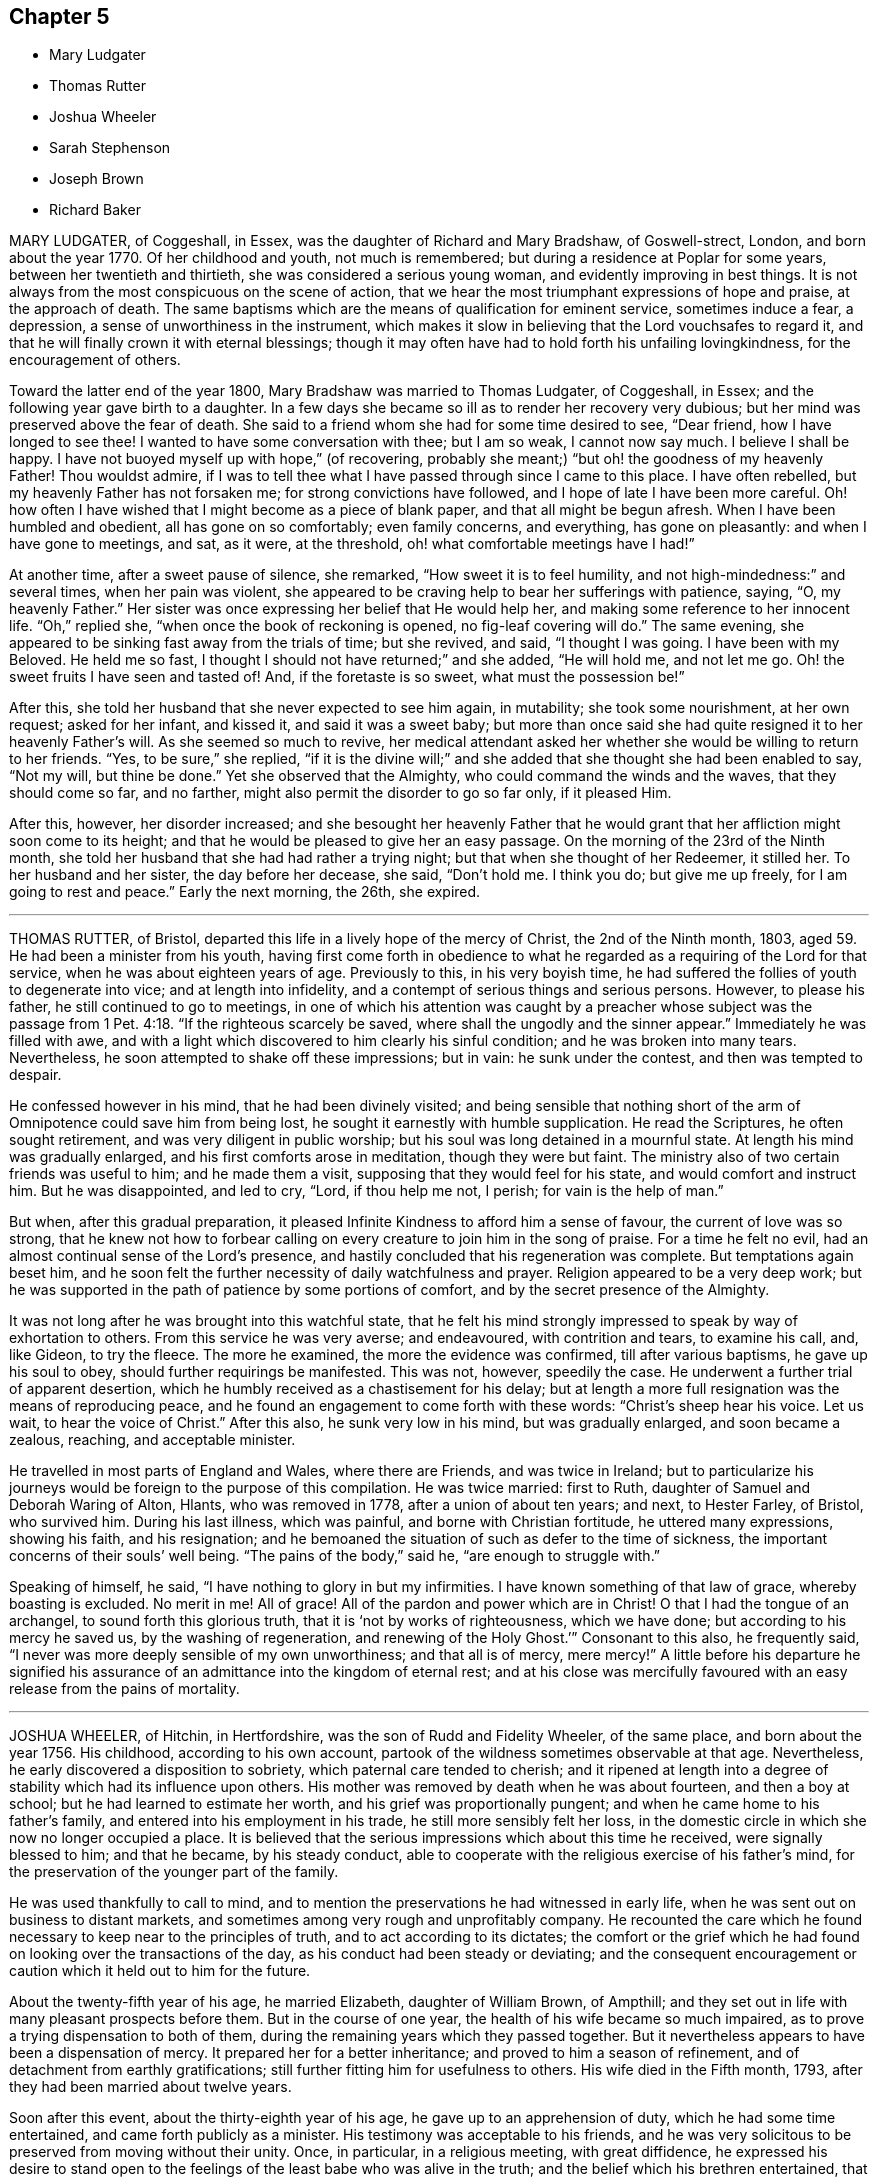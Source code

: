 == Chapter 5

[.chapter-synopsis]
* Mary Ludgater
* Thomas Rutter
* Joshua Wheeler
* Sarah Stephenson
* Joseph Brown
* Richard Baker

MARY LUDGATER, of Coggeshall, in Essex, was the daughter of Richard and Mary Bradshaw,
of Goswell-strect, London, and born about the year 1770.
Of her childhood and youth, not much is remembered;
but during a residence at Poplar for some years, between her twentieth and thirtieth,
she was considered a serious young woman, and evidently improving in best things.
It is not always from the most conspicuous on the scene of action,
that we hear the most triumphant expressions of hope and praise,
at the approach of death.
The same baptisms which are the means of qualification for eminent service,
sometimes induce a fear, a depression, a sense of unworthiness in the instrument,
which makes it slow in believing that the Lord vouchsafes to regard it,
and that he will finally crown it with eternal blessings;
though it may often have had to hold forth his unfailing lovingkindness,
for the encouragement of others.

Toward the latter end of the year 1800, Mary Bradshaw was married to Thomas Ludgater,
of Coggeshall, in Essex; and the following year gave birth to a daughter.
In a few days she became so ill as to render her recovery very dubious;
but her mind was preserved above the fear of death.
She said to a friend whom she had for some time desired to see, "`Dear friend,
how I have longed to see thee!
I wanted to have some conversation with thee; but I am so weak, I cannot now say much.
I believe I shall be happy.
I have not buoyed myself up with hope,`" (of recovering,
probably she meant;) "`but oh! the goodness of my heavenly Father!
Thou wouldst admire,
if I was to tell thee what I have passed through since I came to this place.
I have often rebelled, but my heavenly Father has not forsaken me;
for strong convictions have followed, and I hope of late I have been more careful.
Oh! how often I have wished that I might become as a piece of blank paper,
and that all might be begun afresh.
When I have been humbled and obedient, all has gone on so comfortably;
even family concerns, and everything, has gone on pleasantly:
and when I have gone to meetings, and sat, as it were, at the threshold,
oh! what comfortable meetings have I had!`"

At another time, after a sweet pause of silence, she remarked,
"`How sweet it is to feel humility, and not high-mindedness:`" and several times,
when her pain was violent,
she appeared to be craving help to bear her sufferings with patience, saying, "`O,
my heavenly Father.`"
Her sister was once expressing her belief that He would help her,
and making some reference to her innocent life.
"`Oh,`" replied she, "`when once the book of reckoning is opened,
no fig-leaf covering will do.`"
The same evening, she appeared to be sinking fast away from the trials of time;
but she revived, and said, "`I thought I was going.
I have been with my Beloved.
He held me so fast, I thought I should not have returned;`" and she added,
"`He will hold me, and not let me go.
Oh! the sweet fruits I have seen and tasted of!
And, if the foretaste is so sweet, what must the possession be!`"

After this, she told her husband that she never expected to see him again, in mutability;
she took some nourishment, at her own request; asked for her infant, and kissed it,
and said it was a sweet baby;
but more than once said she had quite resigned it to her heavenly Father`'s will.
As she seemed so much to revive,
her medical attendant asked her whether she would be willing to return to her friends.
"`Yes, to be sure,`" she replied,
"`if it is the divine will;`" and she added that she thought she had been enabled to say,
"`Not my will, but thine be done.`"
Yet she observed that the Almighty, who could command the winds and the waves,
that they should come so far, and no farther,
might also permit the disorder to go so far only, if it pleased Him.

After this, however, her disorder increased;
and she besought her heavenly Father that he would grant
that her affliction might soon come to its height;
and that he would be pleased to give her an easy passage.
On the morning of the 23rd of the Ninth month,
she told her husband that she had had rather a trying night;
but that when she thought of her Redeemer, it stilled her.
To her husband and her sister, the day before her decease, she said, "`Don`'t hold me.
I think you do; but give me up freely, for I am going to rest and peace.`"
Early the next morning, the 26th, she expired.

[.asterism]
'''

THOMAS RUTTER, of Bristol, departed this life in a lively hope of the mercy of Christ,
the 2nd of the Ninth month, 1803, aged 59. He had been a minister from his youth,
having first come forth in obedience to what he regarded
as a requiring of the Lord for that service,
when he was about eighteen years of age.
Previously to this, in his very boyish time,
he had suffered the follies of youth to degenerate into vice;
and at length into infidelity, and a contempt of serious things and serious persons.
However, to please his father, he still continued to go to meetings,
in one of which his attention was caught by a preacher whose subject was
the passage from 1 Pet. 4:18. "`If the righteous scarcely be saved,
where shall the ungodly and the sinner appear.`"
Immediately he was filled with awe,
and with a light which discovered to him clearly his sinful condition;
and he was broken into many tears.
Nevertheless, he soon attempted to shake off these impressions; but in vain:
he sunk under the contest, and then was tempted to despair.

He confessed however in his mind, that he had been divinely visited;
and being sensible that nothing short of the arm
of Omnipotence could save him from being lost,
he sought it earnestly with humble supplication.
He read the Scriptures, he often sought retirement,
and was very diligent in public worship;
but his soul was long detained in a mournful state.
At length his mind was gradually enlarged, and his first comforts arose in meditation,
though they were but faint.
The ministry also of two certain friends was useful to him; and he made them a visit,
supposing that they would feel for his state, and would comfort and instruct him.
But he was disappointed, and led to cry, "`Lord, if thou help me not, I perish;
for vain is the help of man.`"

But when, after this gradual preparation,
it pleased Infinite Kindness to afford him a sense of favour,
the current of love was so strong,
that he knew not how to forbear calling on every
creature to join him in the song of praise.
For a time he felt no evil, had an almost continual sense of the Lord`'s presence,
and hastily concluded that his regeneration was complete.
But temptations again beset him,
and he soon felt the further necessity of daily watchfulness and prayer.
Religion appeared to be a very deep work;
but he was supported in the path of patience by some portions of comfort,
and by the secret presence of the Almighty.

It was not long after he was brought into this watchful state,
that he felt his mind strongly impressed to speak by way of exhortation to others.
From this service he was very averse; and endeavoured, with contrition and tears,
to examine his call, and, like Gideon, to try the fleece.
The more he examined, the more the evidence was confirmed, till after various baptisms,
he gave up his soul to obey, should further requirings be manifested.
This was not, however, speedily the case.
He underwent a further trial of apparent desertion,
which he humbly received as a chastisement for his delay;
but at length a more full resignation was the means of reproducing peace,
and he found an engagement to come forth with these words:
"`Christ`'s sheep hear his voice.
Let us wait, to hear the voice of Christ.`"
After this also, he sunk very low in his mind, but was gradually enlarged,
and soon became a zealous, reaching, and acceptable minister.

He travelled in most parts of England and Wales, where there are Friends,
and was twice in Ireland;
but to particularize his journeys would be foreign to the purpose of this compilation.
He was twice married: first to Ruth, daughter of Samuel and Deborah Waring of Alton,
Hlants, who was removed in 1778, after a union of about ten years; and next,
to Hester Farley, of Bristol, who survived him.
During his last illness, which was painful, and borne with Christian fortitude,
he uttered many expressions, showing his faith, and his resignation;
and he bemoaned the situation of such as defer to the time of sickness,
the important concerns of their souls`' well being.
"`The pains of the body,`" said he, "`are enough to struggle with.`"

Speaking of himself, he said, "`I have nothing to glory in but my infirmities.
I have known something of that law of grace, whereby boasting is excluded.
No merit in me!
All of grace!
All of the pardon and power which are in Christ! O that I had the tongue of an archangel,
to sound forth this glorious truth, that it is '`not by works of righteousness,
which we have done; but according to his mercy he saved us,
by the washing of regeneration,
and renewing of the Holy Ghost.`'`" Consonant to this also, he frequently said,
"`I never was more deeply sensible of my own unworthiness; and that all is of mercy,
mere mercy!`"
A little before his departure he signified his assurance
of an admittance into the kingdom of eternal rest;
and at his close was mercifully favoured with an easy release from the pains of mortality.

[.asterism]
'''

JOSHUA WHEELER, of Hitchin, in Hertfordshire, was the son of Rudd and Fidelity Wheeler,
of the same place, and born about the year 1756.
His childhood, according to his own account,
partook of the wildness sometimes observable at that age.
Nevertheless, he early discovered a disposition to sobriety,
which paternal care tended to cherish;
and it ripened at length into a degree of stability which had its influence upon others.
His mother was removed by death when he was about fourteen, and then a boy at school;
but he had learned to estimate her worth, and his grief was proportionally pungent;
and when he came home to his father`'s family,
and entered into his employment in his trade, he still more sensibly felt her loss,
in the domestic circle in which she now no longer occupied a place.
It is believed that the serious impressions which about this time he received,
were signally blessed to him; and that he became, by his steady conduct,
able to cooperate with the religious exercise of his father`'s mind,
for the preservation of the younger part of the family.

He was used thankfully to call to mind,
and to mention the preservations he had witnessed in early life,
when he was sent out on business to distant markets,
and sometimes among very rough and unprofitably company.
He recounted the care which he found necessary to keep near to the principles of truth,
and to act according to its dictates;
the comfort or the grief which he had found on looking over the transactions of the day,
as his conduct had been steady or deviating;
and the consequent encouragement or caution which it held out to him for the future.

About the twenty-fifth year of his age, he married Elizabeth, daughter of William Brown,
of Ampthill; and they set out in life with many pleasant prospects before them.
But in the course of one year, the health of his wife became so much impaired,
as to prove a trying dispensation to both of them,
during the remaining years which they passed together.
But it nevertheless appears to have been a dispensation of mercy.
It prepared her for a better inheritance; and proved to him a season of refinement,
and of detachment from earthly gratifications;
still further fitting him for usefulness to others.
His wife died in the Fifth month, 1793, after they had been married about twelve years.

Soon after this event, about the thirty-eighth year of his age,
he gave up to an apprehension of duty, which he had some time entertained,
and came forth publicly as a minister.
His testimony was acceptable to his friends,
and he was very solicitous to be preserved from moving without their unity.
Once, in particular, in a religious meeting, with great diffidence,
he expressed his desire to stand open to the feelings
of the least babe who was alive in the truth;
and the belief which his brethren entertained, that he was generally careful,
not only to begin, but to close with the life,
confirmed his testimony to their minds and judgment.

A paper, of which the following is a copy, and dated in the Ninth month, 1793,
will show the reverence with which his mind was clothed, when he entered on the service.
It is entitled, [.book-title]#The Opening of Isaiah`'s Ministry.#

[.embedded-content-document.paper]
--

First, he was favoured with a sight of the majesty and glory of God;
and heard the seraphim declare the Lord`'s holiness,
and that the earth was full of glory; and with such power and authority,
that the very posts of the door moved, and the house +++[+++was]
filled with smoke.
Then, as a natural consequence,
he was filled with a feeling sense of his own unworthiness and sinful state,
and under the weight thereof breaks out, "`Woe is me, for I am undone,
because I am a man of unclean lips, and dwell among a people of unclean lips,
for mine eyes have seen the king, the Lord of hosts.`"
In this humble state was the seraph sent unto him
with the live coal taken from the altar,
which having laid on his mouth, he comforts him.
"`Lo, this hath touched thy lips, and thine iniquity is taken away,
and thy sin purged.`" Then did he hear the voice of the Lord, saying,
"`Whom shall I send, and who will go for us?`" Being thus previously prepared,
in a grateful sense of the Lord`'s mercy, and with a willing mind,
he was enabled to offer himself.
"`Here am I, send me.`"

Thus, O Lord,
be pleased to favour me with a sense of thy Almighty goodness;
or such a sense thereof as my feeble state may be able to bear;
and that in thy light I may see my sinful state, and, with one formerly,
abhor myself as in dust and ashes.
And oh! when sufficiently humbled under a sense thereof,
that I may witness the effects of the live coal, and hear those gracious words,
"`Thine iniquity is taken away, and thy sin purged:`" and under +++[+++a]
deep sense thereof, that I may surrender body, soul, and spirit,
into thy gracious direction.

--

Towards the latter end of the year 1795, he entered again into a married state,
with Elizabeth, daughter of William Tuke, of York.
It did not appear to be his lot to travel much from home in the exercise of his gift;
yet, with the consent of his monthly meeting, he travelled, in the year 1797,
in some neighbouring counties; in 1798, he extended a western journey as far as Plymouth;
and in the following year he went northward as far as York.
In all these journeys,
though not without an engagement of mind arising
from an apprehension of duty on his own account,
he travelled generally in company with others.

After his last journey, his life was almost one continued series of bodily indisposition;
yet he continued anxiously concerned for the cause of Truth.
As private opportunities occurred, he still laboured for the good of other individuals,
in a spiritual sense; and one thing which frequently excited his fears was,
lest the gracious purpose of the Lord towards his visited children should,
by one means or other, be frustrated.
For about four months before his last illness,
he enjoyed rather an improved state of health;
yet he did not form great expectations of its continuance;
but rather apprehended that his enfeebled frame would
yield to the rigours of the winter then approaching.
Accordingly, on the last day of the year 1802,
he was seized with an increase of his distemper.
In rather more than two weeks he took to his chamber,
and as his disorder was attended with a distressing degree of nervous irritability,
it proved at times a close trial to his faith.

Once when thus oppressed, he exclaimed, "`Oh, this irritability!
When I try to close my eyes,`" for after a disturbed night
he had been endeavouring to procure a little repose,
"`I seem given up to the powers of darkness and confusion;
but I hope this is not the state my spirit will be centred in.`"
His wife saying that she believed not, he added,
"`No. I believe my change will be an entrance into peace,
through that mercy in which I can confide; not in any works of my own.`"
Some further consolatory conversation passed between them.

He was then sitting up in his chamber;
but about nine o`'clock he was helped to bed by two assistants,
and he had some refreshing sleep.
Soon, however, the cold sweat of death pervaded him generally;
and on the appearance of this alarming symptom, at his own desire,
his father was sent for.
When Joshua was informed that his father was arrived, he rather hastily,
and as if he feared his articulation would fail him, uttered a few short,
but sweet sentences to some around him, concluding with "`Farewell.
May the Lord bless and preserve you all.`"
This benediction was the last sentence which he attempted to utter;
though it was not till about an hour afterwards, and at half an hour past midnight,
that he breathed his last so quietly,
that the exact moment when he fully put off mortality, was scarcely to be ascertained.
His departure was on the 21st of the First month, 1803.

[.asterism]
'''

SARAH STEPHENSON.--It is scarcely needful here to give a copious account of Sarah Stephenson,
of Melksham, in Wiltshire, who died at Philadelphia, whilst on a religious visit,
the 25th of the Fourth month, 1802.
The reader who desires further information,
is referred to Memoirs of her Life and Travels in the service of the Gospel,
published in 1807.
She was the daughter of Daniel and Sarah Stephenson,
and born at Whitehaven in Cumberland, in the year 1738.

In her youth she was not without her temptations to the gratifications of a vain mind;
but was inwardly restrained from giving way to them in a great degree; and,
by various exercises and conflicts, was at length brought to take up her cross to them.
When very young, indeed almost in childhood, she had felt the love of Christian virtue;
and when reading the lives and happy conclusion of the faithful, had often paused,
and craved of her heavenly Father,
(in whose power she then appears to have firmly believed),
"`Be thou pleased to make me like these thy servants,
whatever my sufferings in this life may be.
'`If thou wilt be with me in the way that I go, give me bread to eat,
and raiment to put on; thou shalt be my God, and I will serve thee.`'`"

She first came forth in the ministry about the twenty-seventh year of her age,
and not very long after went to reside in Wiltshire.
After this,
the greater part of her life was taken up in upright endeavours to discharge her duty,
as it was opened on her dedicated mind.
Great at times were her conflicts; but transcendently great were her consolations,
and she had often to acknowledge the sweetness of the sustenance with
which her gracious Lord supports the strength of his humble disciples.
She was particularly concerned in the awful service of visiting Friends in their families,
in many, if not in most places where she travelled:
and she travelled in most parts of Great Britain where there are Friends,
in several repeatedly, and in Ireland twice.

At length, about the sixty-second year of her age,
with a body enfeebled by her past labours,
but with a mind strengthened by the long and habitual exercise of faith,
she prepared to set out on a visit to America;
a concern which for many years had attended her mind.
In this journey, Mary Jefferys, of Melksham,
who had been her companion on several former ones,
found herself also bound to attend her.
They landed at New York the 31st of the Eighth month, 1801,
attended several meetings there, on the Main, and in Long Island;
and then proceeding towards Philadelphia, reached it the 8th of the Second month, 1802.

After some rest,
they attended the meetings of Friends in that city as they came in course,
and on the 9th of the Third month,
entered on a visit to the families of one of the monthly meetings; but Sarah was so weak,
that she was scarcely equal to bear the fatigue of three visits in one day.
The engagement was therefore soon suspended;
but she said that the making of the attempt had afforded her satisfaction;
whether she lived to move further in it or not.
After various means, ineffectually used to relieve her ailments,
on the 9th of the Fourth month she was confined to her bed,
and in about three weeks breathed her last.
Her disorder seemed of the pulmonary kind,
and the consequent and violent coughing and expectoration
rapidly fatigued and reduced her.

During her illness, her exercise of mind on account of others,
was for the most part taken from her.
She said she had done what she could in time of health:
and she confirmed the testimony of a minister who had visited her some days before,
namely, that there was nothing in her way.
To one who was affected at observing her increasing weakness, she said,
"`Don`'t be at all uneasy.
I have been sweetly comforted by my good Master`'s presence.`"
A friend remarking to her that "`Her bed had been
made in her sickness,`"`'Yes,`" said she,
"`wonderfully so.`"
Being asked how she felt as to recovery, she replied, "`I have no prospect of it.
I believe I have finished the work.
I have no care, but on account of my dear child:`" by which term she meant her companion,
Mary Jefferys.

The latter, after this, expressed her entire satisfaction at having come with her,
and said that she thought it a favour to be with her,
even though she should be left so far from her native land:
at which Sarah seemed almost overcome with joy, and said, "`Now, how glad I am,
that thou hast told me!
Now I hope that my good Master will soon take me to rest,
and thou wilt be supported and rewarded.
There is little here but trials, disappointments and conflicts.
Now don`'t hold me, my dear.`"
Then she seemed as if she would sink away; but was heard to say, in a low,
but melodious voice, "`Glory! glory`"

One day, after a fit of violent coughing, which left her much spent, she said,
"`It will be right, let it be which way it may; and that is better than all the world.
It seems as if it must be nearly over now, I have so little strength left.`"
A little after, she seemed to be uttering praises, saying,
"`How good! how good!`" and seemed engaged in sweet supplication.
A friend asking her how she did, she replied, after a pause, "`I cannot say much;
but my king reigns.`"
She uttered but few more expressions; but towards evening, finding herself to sink fast,
she saluted those around her with her dying lips, and said, "`Farewell,
farewell:`" and before seven, she ceased to breathe.

This account being abridged from a larger one in the Memoirs,
1 subjoin the concluding exhortation.
Here, reader, pause.
Dwell on the closing scene,
and taste the blessedness of the death of those who die in the Lord.

[.asterism]
'''

JOSEPH BROWN.--In the present day, when it may at least be said,
that liberality of sentiment, and mutual allowance for difference of judgment,
on religious matters,
prevail in a degree unknown in the times when our
pious forefathers first engaged the attention,
and drew upon themselves the abuse of their countrymen,
it is rare to find any one suffering imprisonment for ecclesiastical causes.
But as in the life of Joseph Brown, we have an instance, and not a solitary one,
of such being the case,
a concise sketch of the attendant circumstances may
not be improperly introduced in this place.

Joseph Brown, was an inhabitant of that retired part of the West Riding, of Yorkshire,
called Lothersdale,
where he endeavoured to maintain a wife and a large family of children,^
footnote:[At the time of his commitment he had ten children;
but they were not all dependent on him for support.]
by the laborious trade of constructing dry stone fences,
so common in that and other rocky parts of England.
He also occupied a small quantity of land; but with all his efforts, was but little,
or scarcely above want.
He was a man generally respected,
and about his thirty-first year had come forth in the ministry,
with the acceptance of his friends.

Notwithstanding his poverty,
he was nearly a constant attender of his monthly and quarterly meetings,
generally performing the journey on foot.
He twice attended the yearly meeting in London,
where I remember to have observed with pleasure the simplicity of his manners and appearance.
In or about the year 1781, he, with several other Friends, was summoned,
at the suit of the Vicar of Carlton, in which parish he lived,
for not having paid his small tithes, which amounted,
as appeared by a subsequent inquiry, to about thirty-four shillings annually,
and were consequently far within the limits of the power of a warrant from a justice.

The magistrates before whom he appeared, judging the alleged demand exorbitant,
recommended a more moderate claim; but the prosecutor refused to abate,
and commenced an Exchequer process.
This, after long delays,
produced a decree which determined the average amount
of nine years`' tithe to be nearly as above stated.
The costs were above half as much more.
For not complying with this decree, in the Fifth month, 1795,
he was committed to York Castle, together with seven others, his neighbours,
and partners in the defence of the suit, and at length in imprisonment.
The names of his fellow-prisoners are, John Wormall, John Stansfield, Henry Wormall,
Henry King, John Wilkinson, William Hartley, and James Walton;
most of them in low circumstances,
and all of them dependent on their own industry for support: the withdrawing of which,
threw the families of some of them upon the charity of some of their friends for relief.

How long they would have remained prisoners is hard to say.
I do not recollect that any attempt was made to sequester their property;
and had this been attempted,
it is probable that the property of some of them
would not have been sufficient for the demand,
costs, and expenses.
At length, however, in consequence of a representation to the king,
stating the suffering case of several of his peaceable subjects,
and the continued delay of the plaintiff, a clause was inserted in an act of Parliament,
empowering certain magistrates to terminate this oppressive case;
by which means (except John Wilkinson,
who had died in the jail) they were liberated after
something less than two years`' confinement;
and distraints were made on their property,
to the satisfaction of the examining magistrates.
It may be proper to add,
that they were kindly treated in the castle and generally
pitied by most that heard the case.

The friends of the quarterly meeting of Yorkshire,
in their testimony concerning this friend, observe that,
though he was much afflicted with infirmity of body
(for he laboured under a pulmonary complaint),
and various deep exercises of mind, both before, during, and after his imprisonment;
yet he was enabled through all to evince much patience and resignation of spirit.
In the course of his religious labours, say they,
he had frequently to encourage others to a like dependence
on the arm of everlasting help,
as well as to strengthen friends in the support of their various testimonies,
particularly that for which he had so deeply suffered.

He departed this life the 28th of the Sixth month, 1803, aged about fifty-two years,
having been a minister about twenty-one years.
A few days before his departure, some friends called on him,
previously to setting out for the quarterly meeting.
He told them that he had also thought of attending it; "`but,`" added he,
"`we are short-sighted creatures.`"
He desired his dear love to friends,
and remarked that he never felt more love to them than at that time;
and that he was easy, and resigned to the will of Providence,
who had been wonderful in goodness, and had supported him through many difficulties,
to his own admiration: so that he had to rejoice, even in tribulation.
He added, that whether it should please the Lord to take him at that time,
or to restore him again, he was easy as to the event.

Thus it appears that peace and love attended his close;
and where peace and love take up their abode,
it would not be an irreverent strain of expression to say, that heaven is begun.
Oh! that every awakened soul would daily seek after the sweet influences of gospel love!
It sweetens society; it begets its likeness in others; it excites gratitude;
and even if bestowed on the ungrateful (as saith our dear Redeemer,
love`'s holy and exhaustless fountain, the rain falls on the just and on the unjust),
it brings its own sweet reward with it: for it attracts the approbation of God.
Where then will be contempt?
where the indulgence of evil surmisings, and hard thoughts?
where either studied or careless detraction?
where even the needless disclosure of real failings?
where the least place for any enmity?
These hurtful practices, and pride, the promoter of many of such practices,
will fall before the prevalence of pure Christian love; and surely,
when these are exterminated from the heart,
is it not so far prepared for its best and most sacred purpose,
to be a temple of the holy Spirit?
Amen!

[.asterism]
'''

RICHARD BAKER, of Dover, was born at Sandwich in Kent, the 26th of the Eleventh month,
1734.
His parents, who were of the Presbyterian persuasion,
were anxious for the religious education of their children, in which,
so far as relates to their son Richard, they probably were successful.
About the eighteenth year of his age his mind was closely
exercised respecting the concerns of his soul`'s well-being;
and in this state he joined the society called Methodists,
among whom he was held in great esteem,
particularly as a person who was endued with an extraordinary gift in prayer.

During his continuance in this connection, he was preserved in great humility,
and was earnest to press forward to the true rest.
Thus he became weaned from all dependence on external help,
experienced something of the true silence of all flesh,
and was gradually drawn into the simplicity of truth.
He joined friends about the twenty-third year of his age,
and was an exemplary member of our Society.
He was careful not to exceed the limitations of truth in his trade and outward concerns,
and was solicitous that his moderation should appear to others.

Living in a town where there are often advantageous contracts to be had from government,
and orders for the use of its establishments in that quarter,
he believed it best to decline one of which he might have partaken,
lest he should seem to weaken his testimony against war,
by seeking the profits arising from it.
Indeed, his mind was filled with hopes superior to those of gain;
and the animation of his very countenance, when engaged in religious service,
demonstrated his genuine devotion to the Lord`'s cause.
Nevertheless,
he conducted a considerable business in most of the various
articles necessary to the furnishing of a house,
and conducted it with reputation.

He was much bound to support the discipline of the Society,
and was a very frequent attender of the yearly meeting in London.
Being of a tender constitution, he was at various times much reduced in body,
and appeared as on the brink of the grave.
In particular, during the time of that meeting in 1779,
he became so enfeebled by a disease which appeared of the consumptive kind,
that he was obliged to leave the town,
and to retire to a village on the south side of it.
While he was at this place, our late friend Esther Tuke, of York,
(already mentioned in this volume) then in London, paid him a visit;
but the current of verbal consolation chiefly flowed from him to her,
and to two young people who bore her company; so that Esther,
who had been long a minister in much esteem and acceptance, had to remark that,
as in the temple of old, the glory of the Lord so filled the house,
that there was no room for the priest to minister.^
footnote:[See 2 Chron. 5:13-14. "`It came even to pass
that as the trumpeters and singers were as one;
to make one sound to be heard in praising and thanking the Lord;
and when they lifted up their voice with the trumpets and cymbals,
and instruments of music, and praised the Lord, saying, For he is good,
for his mercy endureth forever, that then the house was filled with a cloud,
even the house of the Lord:
so that the priests could not stand to minister by reason of the cloud;
for the glory of the Lord had filled the house of God.`"--See also I Kings, 8:10, 11.]
At this time Richard Baker had not come forth with
a public testimony in our meetings for worship.

To another visitor he spoke thus: "`Although I might mention severe pains of body,
yet I have felt more peace and comfort,
and have had more clear openings into that which unlooses the seals,
than ever I had in time of health.
I have endeavoured to be fully resigned to the divine disposal, and may say,
with the truest sincerity,
that in that season I have desired more that my feet might be turned into,
and preserved in, the path of the righteous,
than to experience the joys of the kingdom it leads to.
Although I have formerly wondered at the necessity
of loving one`'s neighbour as one`'s self;
yet I have now thought if there was one person in
the world who had more disregard for me than another,
that my love has gone out the strongest to that person.
As to my present indisposition, I feel a resignation therein,
which is productive of a peace and comfort that is inexpressible;
and believe if it pleases the Lord to restore me to health,
it will be for the sake of others; but that I leave.
I have seen the state of leaving children to the Lord`'s care,
and that the widows should trust in him.
If any thing has lain with more weight than another, during my indisposition,
wherein I have been led to trace back the steps of my life to my very childhood,
it is the not having earlier experienced this state of resignation,
and love to my neighbour, in its full extent.
Although it has been, and is thus with me, it may yet be otherwise;
and this may be preparative to a trying dispensation I may have to pass through; for,
'`Whom the Lord loveth he chasteneth,
and scourgeth every son whom he receiveth.`' All care and
concern respecting my outward affairs are taken away;
and as to my going or staying here, I leave to my friends, who can judge best for me.`"

On his arrival at home,
he thus wrote to one of the young people who had
accompanied Esther in the before-mentioned visit;
and though his words are certainly not dying sayings, yet,
as they show the state of his mind when death seemed at hand,
they are perfectly congenial to the design of this compilation.

"`The great decrease,`" says he,
"`of those disorders which were lately so prevalent upon me,
and the daily increase of strength which I have been favoured with,
for four or five successive days, give great cause to expect it may seem meet +++[+++to]
Divine Providence to answer those fervent desires my friends have expressed for my recovery:
although I must confess the prospect thereof does not give me any pleasure;
not expecting I shall ever see a time wherein my
spirit will be more subject to the Divine will,
nor +++[+++more]
united and leavened into that power which is out of the
reach of all the united powers of darkness to molest,
or death itself to separate from, than favoured to witness in the late illness.
However,
being still mercifully preserved in a sense that every dispensation
of Providence to us is ordered in unerring wisdom,
I feel my mind stayed in a good degree of resignation,
and willing to be brought yet again to be a companion with the tribulated flock of Jesus.
I have only a desire to be preserved in the lowly-minded, watchful state, where +++[+++the]
ear is preserved open to hear the voice of the true Shepherd,
and ability to follow in that which is manifest is witnessed:
that so his great and sacred name may yet be glorified, who over all is worthy,
saith my soul.
A sense remaining of the many mercies I am favoured with,
both spiritually and temporally, makes everything so easy,
that I scarcely dare to call my indisposition an affliction.`"

About the year 1780, and the forty-sixth year of his age,
he came forth in the work of the ministry;
in which service he seemed clothed with universal love;
and as his deep experience was the means of enabling him to say,
with the beloved disciple, "`That which we have seen and heard,
declare we unto you,`" his labours were often consolatory to the spiritual traveller.
His service was chiefly confined to the limits of his own quarterly meeting,
and the neighbouring ones, except one visit to Friends in the west,
and one in the north of England, also two journeys into Wales.

His decease at length was occasioned by an injury received by a fall.
He lived in that part of Dover which is built near the foot of the Cliff;
which seems almost to overhang the street, and suggests the idea of ruin,
should any considerable part give way.
On this cliff, accessible by numerous steps, his garden was formed;
and as he was on the stairs leading to it, on the last day of the year 1803,
a part of the chalky cliff fell, with a quantity of earth and some timber,
hurrying him along with them, and overwhelming him.
It seems wonderful that he was not immediately killed;
but he received an injury irremediable by human art.
The bladder was hurt,
and a paralysis also ensued from the bruises occasioned by the tremendous fall;
but the mind was unimpaired; and its faculties, calmed by resignation,
and brightened by love, were still employed in thanksgiving and praise.

On the evening of the fall, he expressed the quietness of his mind; and,
inquiring for a Bible, desired that the 32nd Psalm might be read to him:
repeating the 2nd verse, "`Blessed is the man unto whom the Lord imputeth no iniquity,
and in whose spirit there is no guile.`"
The whole of that and the following one being read, he said, "`This poor man cried,
and the Lord heard him, and saved him out of all his troubles.`"
The 34th being also read, he said, with great tenderness,
"`I have felt much refreshed from some of these passages.
I have neither fear nor terror.
I feel quite easy respecting my situation.
My mind is centred in God.
I ask for patience and resignation under this trial.
Surely mercy and goodness have followed me all the days of my life.`"

The next morning, First-day, and the first of the year 1804,
being asked if he lay comfortably, "`My body,`" said he,
"`is as comfortable as you can make it;
and my mind is comforted in a well-grounded confidence
in the mercy of God in Christ Jesus.`"
In the evening he said to his daughter, "`Mary, where is that passage,
'`Many shall hear and fear, and trust in the Lord?`' Wonderful deliverance;
marvellous indeed!`"
In this it is probable that he alluded to his escape from immediate death,
under the fallen fragments of the cliff.
"`It may be,`" he continued,
"`to prove an encouragement to some poor mind to trust in this preserving power,
that I am on this sick-bed.`"

Being told that the passage was in the 40th Psalm, the whole was read to him;
and he was particularly affected with the verses from the 8th to the 12th, inclusive;
"`I delight to do thy will, O my God: yea, thy law is within mine heart.
I have preached righteousness in the great congregation: lo,
I have not refrained my lips, O Lord, thou knowest.
I have not hid thy righteousness within my heart:
I have declared thy faithfulness and thy salvation.
I have not concealed thy lovingkindness and thy truth from the great congregation.
Withhold not thou thy tender mercies from me, O Lord;
let thy lovingkindness and thy truth continually preserve me.`"

After this he said,
"`I have yesterday and today been looking over Friends in several places,
and think I never felt greater love than at the present time.
I wish they may be preserved in the truth; and I have earnestly desired,
whatever I suffer, I may not dishonour the great name.
My mind is carried above outward things.
I desire not to boast; but at present I feel no cloud in the way.
It is a great favour to be so comfortable, and feel the divine presence.
When that is withdrawn, then am I troubled.`"
Several times he exclaimed, "`I rejoice in tribulation.`"

On Second-day morning, under sensations of great weakness of body,
his mind seemed so strengthened, enlarged, and centred in divine life,
that like the good scribe, he brought out of his treasury things new and old.
He expressed again his entire resignation to the dispensation allotted to him.
"`I am persuaded,`" said he, "`there was a divine hand in it,
and that he could have prevented it; but his ways are mysterious.
What an inexpressible favour, to feel no dread of death!
What poor creatures we are.
I know I am a poor creature to do anything; but through Christ strengthening me,
I can do all things.
My sufferings are great; but what are they compared to Job`'s;
and what did the dear Saviour suffer!`"
In the latter part of this day he said,
"`How sweet it is to feel that charity that thinketh no evil,
but putteth the best construction upon all things.
I look over friends with much sweetness and love; never more so.
I feel the greatest confirmation that '`God is love,`'
and that '`they that dwell in him dwell in love.`'`"

After he had been up to have the bed made, his married daughter, who was standing by him,
inquired how he felt.
He answered, "`I am more easy now; but such a severe struggle of pain I had,
when sitting in the chair, as was hard to bear: but I have much to be thankful for.
We must labour after resignation, not knowing how the event may terminate.
Labour to be resigned; often feel after that which will support in the day of trouble,
and the Lord will bless thee.
Ah, the fading enjoyments of this world!
They cannot afford comfort in a trying day.
If it is the will of God, I had much rather die than live.`"

When this daughter, who lived at some little distance in the town,
took her leave of him for the night, he said, "`Farewell, dear child.
Don`'t fret thyself about me, nor be too anxious; but endeavour to be resigned,
and give up cheerfully.
If thou grievest, the dear babe will suffer.`"
The next morning, he appeared so much more ill that his wife, his son-in-law,
and his two daughters, were with him at an early hour.
To these, or some of them, he said, "`I know you all, and I love you all.
I have nothing to communicate that ought to be otherwise.
I am perfectly satisfied.`"

Then he addressed his son and daughter, saying, "`Be watchful,
and the Lord will bless you.
Beware of the world, and its delusions.
It often promises what it cannot impart.
I have nearly passed through life;
and I have found no refuge like that of turning in to God,
and placing my confidence in his never-failing arm of power.`"`'Now, Lord,`" he added,
in the voice of supplication, "`if it be thy will, receive me into a mansion of glory.`"
More he said, which was not distinctly heard,
after which he desired to be removed a little, and said, "`I want attendance now;
but I shall not want it long, if it is the will of the Supreme Being.
Whilst the hand of Providence is with us, we need not sink.
That has been my support, a never-failing support to turn to God.`"
Then he seemed afresh engaged in supplication;
but as it was evident that he was in a suffering state,
his daughter inquired of him whether he was in pain.
"`Yes,`" he replied, "`not so much now; but I have not been free all night.
No, no.
They do best that seek after happiness within.
I have found it so in the depth of trials.
There has been no refuge, like that of turning in to God.`"
After a little pause, he added, "`I lay down my head in peace.
God is magnified.
Religion is glorified.`"

About this time, his medical attendant was sent for;
and to him also Richard expressed his resignation and composure of mind.
"`Doctor,`" said he,
"`I would not have thee make any extraordinary effort to keep me alive.
I had much rather die, than continue in this world.
My outward affairs are settled.
I have no concern about anything.
My mind is wholly redeemed from this present world,
in a greater degree than I ever could have expected.
I die in peace with all men.
I am at variance with no man;
and I die in the hope that when this tabernacle of clay is dissolved,
there is a mansion laid up for me in a better world.`"

A Friend who dwelled in the town coming to see him at his request,
after imparting salutary advice, and testifying his love, he went on,
"`I see the hand of Providence in my present situation.
Some may say one thing, and some another: but it matters not.
I am perfectly satisfied with the will of God.
I looked for no other than immediate death;
but it pleased Infinite Wisdom to spare my life a few hours,
that I might speak to my relations and friends,
and prove an encouragement to some present (several were in the room),
and I have a hope it will be a means of bringing glory to his name.
Many will hear, and fear and trust in his name.`"
After some other matter, he added,
"`I have often thought of late on the words of the apostle, '`I beheld, and lo,
a great multitude, which no man could number, of all nations, and kindreds, and people,
and tongues, stand before the throne.`'
You,`" addressing some present, "`are likely to be the support of this little meeting.
Be faithful, and your labours of love will be blessed.`"

Divers other comfortable and encouraging sentences
fell from him in the course of this day,
among which was a message to an absent, though intimate Friend,
to whom his daughter was writing a letter.
"`Perhaps,`" said he, "`it may be an encouragement to tell him, to hold on in well doing.
The prize is sure to them that hold out to the end.
Tell him I am carried above all trouble;
out of the reach of that which is troubled about a future state.`"
He desired one of his daughters to pray for his release;
and he said to his children standing by, "`I have done what I could for you;
and my prayers have been heard.
I have watched over you with a fatherly care.
My blessing is with you.
It is pleasant to see tenderness prevail.
I love to see you all about me, my sweet family.`"

But though this dedicated servant of the Lord had
thus so far triumphed over the fear of death,
and as it were exulted at the prospect beyond the grave; it seemed meet to infinite,
unerring, and unsearchable wisdom, to permit him one conflict more.
About four on Fourth-day morning,
notwithstanding he had reposed in some degree of comparative ease, his pains returned,
and seemed to increase as the day drew nigh.
His patience and his faith were tried as it were to a hair`'s breadth.
He often exclaimed, "`Dearest goodness;`" but in this season of deep probation,
the spirit of supplication did not seem with him as at other times.
In his anguish he said, "`If I could but discern the face of death,
if at ever so great a distance, it would afford a glimpse of hope.`"
This, however, shows that still it was not death nor futurity that he feared;
but he added, "`But this seems hid from me.`"
Then turning his soul to his long-accustomed source of support, he uttered this petition.
"`Most gracious God!
Suffer me not to lose my confidence in thee.
Be thou my support in this trying season.`"

About seven he appeared desirous to know the medical attendant`'s opinion,
and being informed that there was a probability of his release before long,
he exclaimed with great energy, "`And is there such a prospect?
then am I comforted.
Does the doctor say so?
then am I thankful.`"
From this time his mind seemed much relieved; but his pain for a while continuing great,
he said, "`My sufferings are very great,
but it is my heavenly Father`'s will that it should be so.`"
His close, however, was not immediately at hand.
Towards noon fomentations were applied, which gave him so much relief,
that his fond wife was induced to tell him that she began to have some hopes;
but he replied, "`I am sorry for that.
I want to go home.`"
He afterwards said, "`Be tender to travelling friends.
They have their dippings;
and if they did not sometimes meet with kind friends by the way,
their difficulties would be great indeed.
I have known the difference in my passing along.`"
And he also added, after a little pause,
alluding to that encouraging passage of Matt. 10:42, "`No one +++[+++who]
handeth a cup of cold water to a disciple, from the love they feel to the cause,
will go without reward.`"

In the afternoon he said, "`No ease,
no intermission now;`" then with hands clasped together, "`O my God, be thou my helper,
as thou hast been my helper.
Grant me patience to endure this suffering.
I have been accustomed to live by faith from day to day,
but now it seems reduced to so short a space, that I cannot see from hour to hour.`"
In the evening his pains seemed a little alleviated;
and his daughter expressing a hope that he would pass quietly away, he replied,
"`If it may be so, it will be a mercy.
A few minutes`' ease, what a favour!`"
His strength now failed very fast,
and though his bodily afflictions did not appear much to abate,
yet his mind seemed to continue centred in that holy power
which enabled him to bear them with great composure;
and early on Sixth day morning, the 6th of the First month, 1804, without a struggle,
a groan, or even a sigh, he gently passed away.
